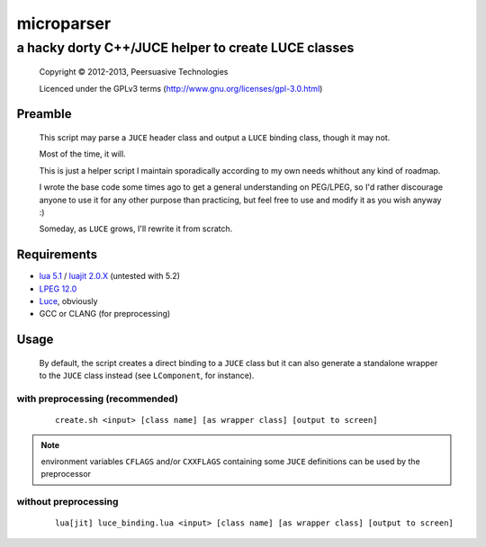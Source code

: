 ===========
microparser
===========
----------------------------------------------------
a hacky dorty C++/JUCE helper to create LUCE classes
----------------------------------------------------

    Copyright |copy| 2012-2013, Peersuasive Technologies

    Licenced under the GPLv3 terms (http://www.gnu.org/licenses/gpl-3.0.html)


Preamble
========

    This script may parse a ``JUCE`` header class and output a ``LUCE`` binding
    class, though it may not.

    Most of the time, it will.

    This is just a helper script I maintain sporadically according to my own
    needs whithout any kind of roadmap.

    I wrote the base code some times ago to get a general understanding on
    PEG/LPEG, so I'd rather discourage anyone to use it for any other purpose
    than practicing, but feel free to use and modify it as you wish anyway :)

    Someday, as ``LUCE`` grows, I'll rewrite it from scratch.

Requirements
============

* `lua 5.1 <http://www.lua.org/download.html>`_ / `luajit 2.0.X <http://luajit.org/download.html>`_ (untested with 5.2)

* `LPEG 12.0 <http://www.inf.puc-rio.br/~roberto/lpeg/#download>`_

* `Luce <https://github.com/peersuasive/luce>`_, obviously

* GCC or CLANG (for preprocessing)


Usage
=====

    By default, the script creates a direct binding to a ``JUCE`` class but it
    can also generate a standalone wrapper to the ``JUCE`` class instead (see
    ``LComponent``, for instance).

with preprocessing (recommended)
--------------------------------

    ::
    
        create.sh <input> [class name] [as wrapper class] [output to screen]


.. note::

    environment variables ``CFLAGS`` and/or ``CXXFLAGS`` containing some ``JUCE`` definitions can be used
    by the preprocessor



without preprocessing
---------------------

    ::

        lua[jit] luce_binding.lua <input> [class name] [as wrapper class] [output to screen]



.. |copy|   unicode:: U+000A9 .. COPYRIGHT SIGN

.. vim:syntax=rst:filetype=rst:spelllang=en
